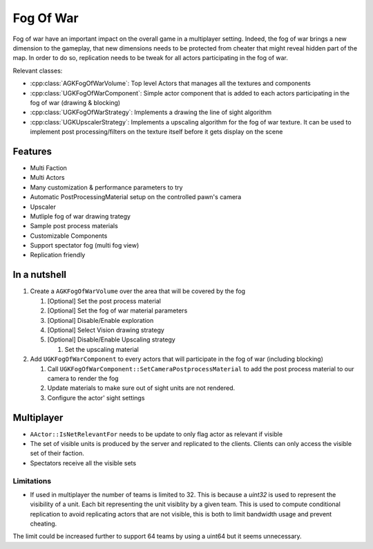 Fog Of War
==========

Fog of war have an important impact on the overall game in a multiplayer setting.
Indeed, the fog of war brings a new dimension to the gameplay, that new dimensions needs
to be protected from cheater that might reveal hidden part of the map.
In order to do so, replication needs to be tweak for all actors participating in the fog of war.

Relevant classes:

* :cpp:class:`AGKFogOfWarVolume`: Top level Actors that manages all the textures and components
* :cpp:class:`UGKFogOfWarComponent`: Simple actor component that is added to each actors participating in the fog of war (drawing & blocking)
* :cpp:class:`UGKFogOfWarStrategy`: Implements a drawing the line of sight algorithm
* :cpp:class:`UGKUpscalerStrategy`: Implements a upscaling algorithm for the fog of war texture.
  It can be used to implement post processing/filters on the texture itself before it gets display on the scene

.. image :: /_static/FogOFWar_System.png

Features
--------

* Multi Faction
* Multi Actors
* Many customization & performance parameters to try
* Automatic PostProcessingMaterial setup on the controlled pawn's camera
* Upscaler
* Mutliple fog of war drawing trategy
* Sample post process materials
* Customizable Components
* Support spectator fog (multi fog view)
* Replication friendly


.. image :: /_static/FogOFWarOverview.PNG


In a nutshell
-------------

1. Create a ``AGKFogOfWarVolume`` over the area that will be covered by the fog

   1. [Optional] Set the post process material

   2. [Optional] Set the fog of war material parameters

   3. [Optional] Disable/Enable exploration

   4. [Optional] Select Vision drawing strategy

   5. [Optional] Disable/Enable Upscaling strategy

      1. Set the upscaling material

2. Add ``UGKFogOfWarComponent`` to every actors that will participate in the fog of war (including blocking)

   1. Call ``UGKFogOfWarComponent::SetCameraPostprocessMaterial`` to add the post process material to our camera
      to render the fog

   2. Update materials to make sure out of sight units are not rendered.

   3. Configure the actor' sight settings

Multiplayer
-----------

* ``AActor::IsNetRelevantFor`` needs to be update to only flag actor as relevant if visible
* The set of visible units is produced by the server and replicated to the clients.
  Clients can only access the visible set of their faction.
* Spectators receive all the visible sets

.. image :: /_static/FogOfWar/FogReplication.png

Limitations
~~~~~~~~~~~

* If used in multiplayer the number of teams is limited to 32.
  This is because a `uint32` is used to represent the visibility of a unit.
  Each bit representing the unit visiblity by a given team.
  This is used to compute conditional replication to avoid replicating
  actors that are not visible, this is both to limit bandwidth usage and
  prevent cheating.


The limit could be increased further to support 64 teams by using a uint64 but
it seems unnecessary.

